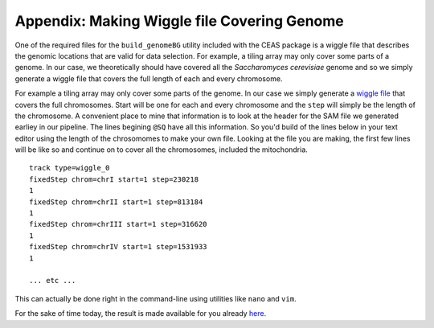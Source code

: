 .. contents::
   :depth: 3.0
..

Appendix: Making Wiggle file Covering Genome
============================================

One of the required files for the ``build_genomeBG`` utility included
with the CEAS package is a wiggle file that describes the genomic
locations that are valid for data selection. For example, a tiling array
may only cover some parts of a genome. In our case, we theoretically
should have covered all the *Saccharomyces cerevisiae* genome and so we
simply generate a wiggle file that covers the full length of each and
every chromosome.

For example a tiling array may only cover some parts of the genome. In
our case we simply generate a `wiggle
file <http://genome.ucsc.edu/goldenpath/help/wiggle.html>`__ that covers
the full chromosomes. Start will be one for each and every chromosome
and the ``step`` will simply be the length of the chromosome. A
convenient place to mine that information is to look at the header for
the SAM file we generated earliey in our pipeline. The lines begining
``@SQ`` have all this information. So you'd build of the lines below in
your text editor using the length of the chrosomomes to make your own
file. Looking at the file you are making, the first few lines will be
like so and continue on to cover all the chromosomes, included the
mitochondria.

::

    track type=wiggle_0
    fixedStep chrom=chrI start=1 step=230218
    1
    fixedStep chrom=chrII start=1 step=813184
    1
    fixedStep chrom=chrIII start=1 step=316620
    1
    fixedStep chrom=chrIV start=1 step=1531933
    1

    ... etc ...

This can actually be done right in the command-line using utilities like
``nano`` and ``vim``.

For the sake of time today, the result is made available for you already
`here <https://raw.githubusercontent.com/fomightez/may2015feng_gr_m/master/sacCer3.wig>`__.
